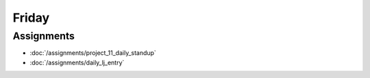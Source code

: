 .. slideconf::
    :autoslides: False

******
Friday
******

.. slide:: Course Presentations
    :level: 1

    This document contains no slides.


Assignments
===========

* :doc:`/assignments/project_11_daily_standup`
* :doc:`/assignments/daily_lj_entry`
